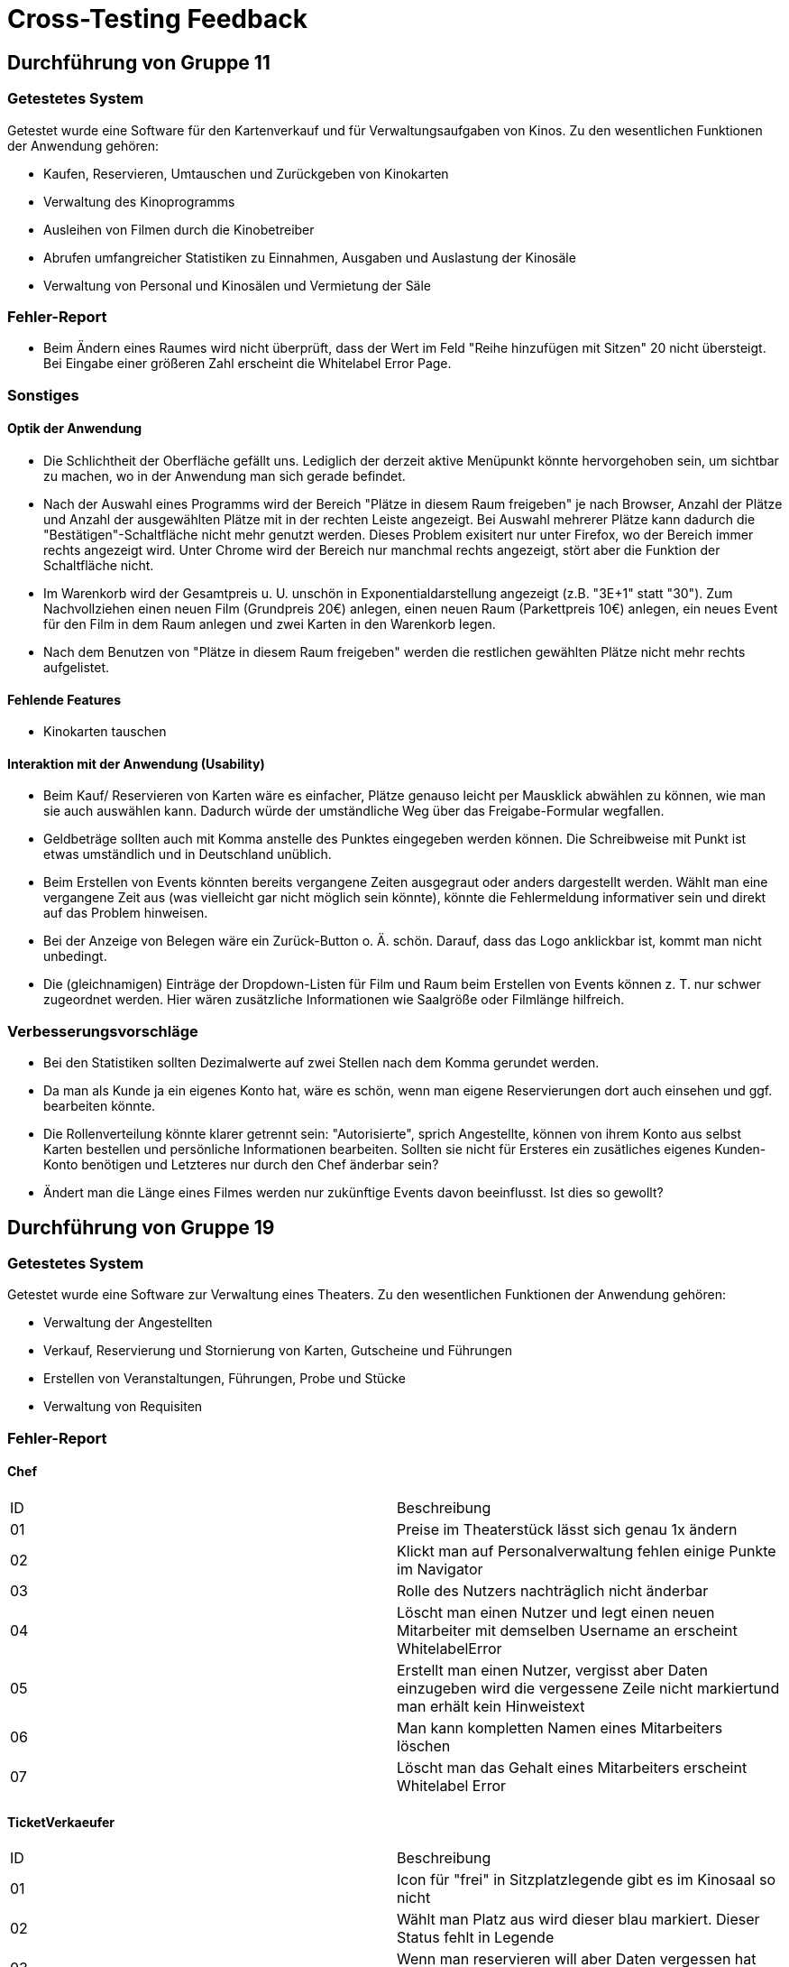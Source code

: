 = Cross-Testing Feedback

== Durchführung von Gruppe 11

=== Getestetes System
Getestet wurde eine Software für den Kartenverkauf und für Verwaltungsaufgaben von Kinos.
Zu den wesentlichen Funktionen der Anwendung gehören:

* Kaufen, Reservieren, Umtauschen und Zurückgeben von Kinokarten
* Verwaltung des Kinoprogramms
* Ausleihen von Filmen durch die Kinobetreiber
* Abrufen umfangreicher Statistiken zu Einnahmen, Ausgaben und Auslastung der Kinosäle
* Verwaltung von Personal und Kinosälen und Vermietung der Säle

=== Fehler-Report
// [options="header"]
// |===
// | Pfad | Parameter | Beschreibung | Rückgabe
// | Verwaltung > Kinosaalverwaltung > Raum ändern [/addSeats] | Reihe hinzufügen mit Sitzen: >20 | Es erfolgt keine Überprüfung, dass der Wert 20 nicht übersteigt. | Whitelabel Error Page: "Error resolving template "/changeRoom/changeRoomDetail", template might not exist or might not be accessible by any of the configured Template Resolvers"
// |===

* Beim Ändern eines Raumes wird nicht überprüft, dass der Wert im Feld "Reihe hinzufügen mit Sitzen" 20 nicht übersteigt. Bei Eingabe einer größeren Zahl erscheint die Whitelabel Error Page.

=== Sonstiges
==== Optik der Anwendung
* Die Schlichtheit der Oberfläche gefällt uns. Lediglich der derzeit aktive Menüpunkt könnte hervorgehoben sein, um sichtbar zu machen, wo in der Anwendung man sich gerade befindet.
* Nach der Auswahl eines Programms wird der Bereich "Plätze in diesem Raum freigeben" je nach Browser, Anzahl der Plätze und Anzahl der ausgewählten Plätze mit in der rechten Leiste angezeigt. Bei Auswahl mehrerer Plätze kann dadurch die "Bestätigen"-Schaltfläche nicht mehr genutzt werden. Dieses Problem exisitert nur unter Firefox, wo der Bereich immer rechts angezeigt wird. Unter Chrome wird der Bereich nur manchmal rechts angezeigt, stört aber die Funktion der Schaltfläche nicht.
* Im Warenkorb wird der Gesamtpreis u. U. unschön in Exponentialdarstellung angezeigt (z.B. "3E+1" statt "30"). Zum Nachvollziehen einen neuen Film (Grundpreis 20€) anlegen, einen neuen Raum (Parkettpreis 10€) anlegen, ein neues Event für den Film in dem Raum anlegen und zwei Karten in den Warenkorb legen.
* Nach dem Benutzen von "Plätze in diesem Raum freigeben" werden die restlichen gewählten Plätze nicht mehr rechts aufgelistet.

==== Fehlende Features
* Kinokarten tauschen

==== Interaktion mit der Anwendung (Usability)
* Beim Kauf/ Reservieren von Karten wäre es einfacher, Plätze genauso leicht per Mausklick abwählen zu können, wie man sie auch auswählen kann. Dadurch würde der umständliche Weg über das Freigabe-Formular wegfallen.
* Geldbeträge sollten auch mit Komma anstelle des Punktes eingegeben werden können. Die Schreibweise mit Punkt ist etwas umständlich und in Deutschland unüblich.
* Beim Erstellen von Events könnten bereits vergangene Zeiten ausgegraut oder anders dargestellt werden. Wählt man eine vergangene Zeit aus (was vielleicht gar nicht möglich sein könnte), könnte die Fehlermeldung informativer sein und direkt auf das Problem hinweisen.
* Bei der Anzeige von Belegen wäre ein Zurück-Button o. Ä. schön. Darauf, dass das Logo anklickbar ist, kommt man nicht unbedingt.
* Die (gleichnamigen) Einträge der Dropdown-Listen für Film und Raum beim Erstellen von Events können z. T. nur schwer zugeordnet werden. Hier wären zusätzliche Informationen wie Saalgröße oder Filmlänge hilfreich.

=== Verbesserungsvorschläge
* Bei den Statistiken sollten Dezimalwerte auf zwei Stellen nach dem Komma gerundet werden.
* Da man als Kunde ja ein eigenes Konto hat, wäre es schön, wenn man eigene Reservierungen dort auch einsehen und ggf. bearbeiten könnte.
* Die Rollenverteilung könnte klarer getrennt sein: "Autorisierte", sprich Angestellte, können von ihrem Konto aus selbst Karten bestellen und persönliche Informationen bearbeiten. Sollten sie nicht für Ersteres ein zusätliches eigenes Kunden-Konto benötigen und Letzteres nur durch den Chef änderbar sein?
* Ändert man die Länge eines Filmes werden nur zukünftige Events davon beeinflusst. Ist dies so gewollt?



== Durchführung von Gruppe 19

=== Getestetes System
Getestet wurde eine Software zur Verwaltung eines Theaters.
Zu den wesentlichen Funktionen der Anwendung gehören:

* Verwaltung der Angestellten
* Verkauf, Reservierung und Stornierung von Karten, Gutscheine und Führungen
* Erstellen von Veranstaltungen, Führungen, Probe und Stücke
* Verwaltung von Requisiten

=== Fehler-Report
==== Chef

[options="headers"]
|===
|ID |Beschreibung
|01	|Preise im Theaterstück lässt sich genau 1x ändern
|02	|Klickt man auf Personalverwaltung fehlen einige Punkte im Navigator
|03	|Rolle des Nutzers nachträglich nicht änderbar
|04	|Löscht man einen Nutzer und legt einen neuen Mitarbeiter mit demselben Username an erscheint WhitelabelError
|05	|Erstellt man einen Nutzer, vergisst aber Daten einzugeben wird die vergessene Zeile nicht markiertund man erhält kein Hinweistext
|06	|Man kann kompletten Namen eines Mitarbeiters löschen
|07	|Löscht man das Gehalt eines Mitarbeiters erscheint Whitelabel Error
|===

==== TicketVerkaeufer

[options="headers"]
|===
|ID |Beschreibung
|01	|Icon für "frei" in Sitzplatzlegende gibt es im Kinosaal so nicht
|02	|Wählt man Platz aus wird dieser blau markiert. Dieser Status fehlt in Legende
|03	|Wenn man reservieren will aber Daten vergessen hat wird der Preis nicht mehr angezeigt
|04	|Ticketnummer so gewollt?
|05	|Ticket zurückgeben funktioniert nicht
|===

==== Dramaturg

[options="headers"]
|===
|ID |Beschreibung
|01	|Bühnengröße eines Stückes nicht mehr änderbar falls Veranstaltung erstellt wurde
|02	|Fehlt beim bearbeiten des Stückes der Titel erscheint Whitelabel WhitelabelError
|03	|Fehlt beim bearbeiten des stückes die Beschreibung erscheint Whitelabel Error
|04	|Fehlt beim bearbeiten des Stückes die Dauer erscheint Whitelabel Error
|05	|fehlen beim Hinzufügen eines Stückes informationen wird dies nicht kenntlich gemacht
|06	|Will man in einem stück eine Rolle hinzufügen kann das Feld auch leer angelegt werden
|07	|Die Dauer, der Saal und das Gastspiel kann nicht verändert werden falls eine Veranstaltung erstellt wurde
|08	|Fügt man Datum und Urhzeit im falschen Format an erscheint keine Fehlermledung
|09	|Designfehler bei Preisgestaltung (Safari)
|===

==== PersonalManager
[options="headers"]
|===
|ID |Beschreibung
|01	|PersonalManager kann die Namen der Angestellten nicht ändern, es erscheint ein Whitelabel Error wegen Salary
|===

==== Techniker

[options="headers"]
|===
|ID |Beschreibung
|01	|Wenn ich über bestehende items (Inventar) Objekte hinzufügen möchte hängt sich alles auf
|===

==== Allgemein

[options="headers"]
|===
|ID |Beschreibung
|01	|Geht man auf eine Seite auf die man keine Zugriffsrechte hat erscheint eine Whitelabel Error
|02 |Chef-Account kann vom PersonalManager und vom Chef gelöscht werden
|03 |Gastspiel erscheint ein whitlabel error wenn man rollen hinzufügen will
|04 |bei Guide max. Teilnehmer und Preis kann man nicht einstellen. Wäre auch gleich gut wenn man den Namen des Guides sehen würde
|===